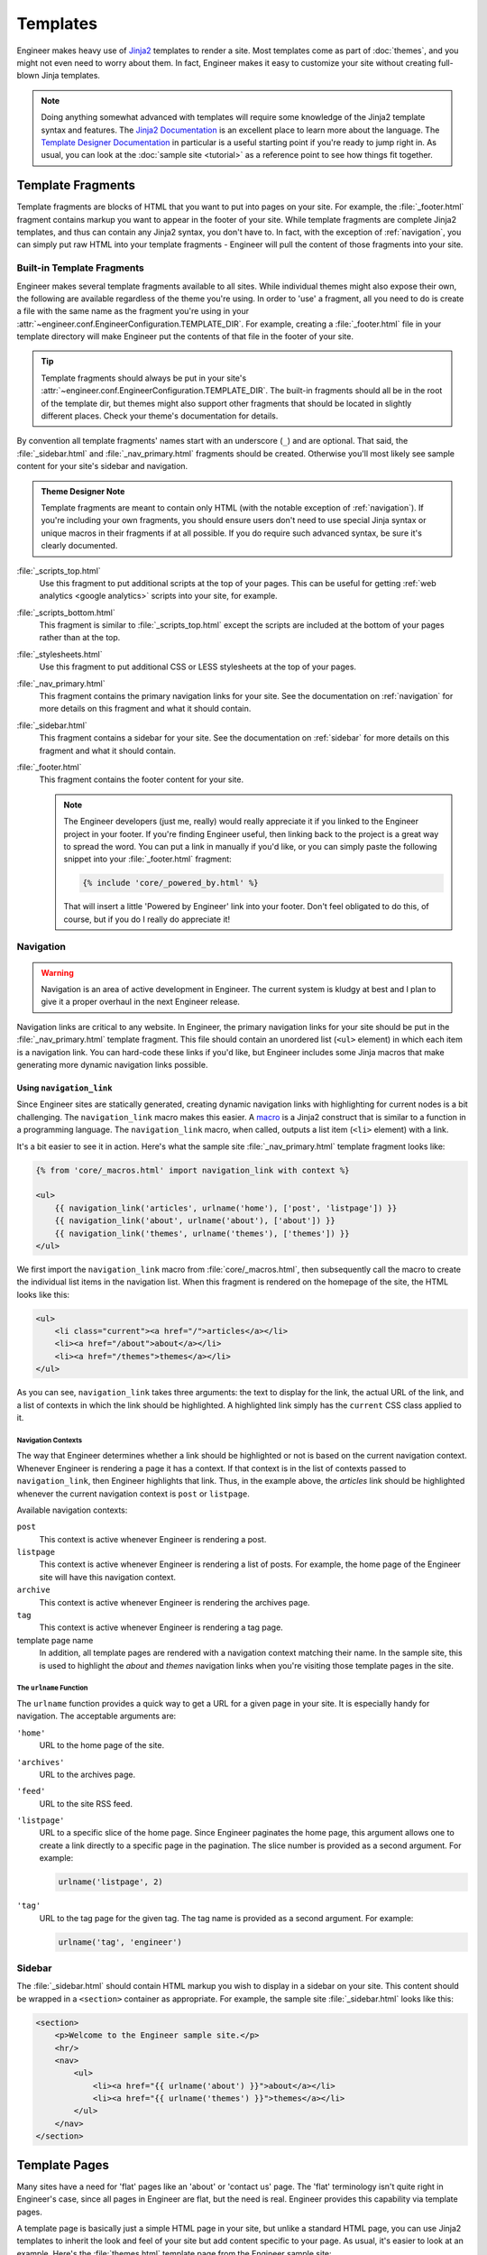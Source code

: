 
=========
Templates
=========

Engineer makes heavy use of `Jinja2`_ templates to render a site. Most templates come as part of :doc:`themes`,
and you might not even need to worry about them. In fact, Engineer makes it easy to customize your site without
creating full-blown Jinja templates.

.. note::
   Doing anything somewhat advanced with templates will require some knowledge of the Jinja2 template syntax and
   features. The `Jinja2 Documentation`_ is an excellent place to learn more about the language. The
   `Template Designer Documentation`_ in particular is a useful starting point if you're ready to jump right in. As
   usual, you can look at the :doc:`sample site <tutorial>` as a reference point to see how things fit together.

.. _Jinja2: http://jinja.pocoo.org/
.. _Jinja2 Documentation: http://jinja.pocoo.org/docs/
.. _Template Designer Documentation: http://jinja.pocoo.org/docs/templates/


.. _template fragments:

Template Fragments
==================

Template fragments are blocks of HTML that you want to put into pages on your site. For example,
the :file:`_footer.html` fragment contains markup you want to appear in the footer of your site. While template
fragments are complete Jinja2 templates, and thus can contain any Jinja2 syntax, you don't have to. In fact,
with the exception of :ref:`navigation`, you can simply put raw HTML into your template fragments - Engineer will
pull the content of those fragments into your site.


.. _built-in fragments:

Built-in Template Fragments
---------------------------

Engineer makes several template fragments available to all sites. While individual themes might also expose their
own, the following are available regardless of the theme you're using. In order to 'use' a fragment,
all you need to do is create a file with the same name as the fragment you're using in your
:attr:`~engineer.conf.EngineerConfiguration.TEMPLATE_DIR`. For example, creating a :file:`_footer.html` file in your
template directory will make Engineer put the contents of that file in the footer of your site.

.. tip::

   Template fragments should always be put in your site's
   :attr:`~engineer.conf.EngineerConfiguration.TEMPLATE_DIR`. The built-in fragments should all be in the root of the
   template dir, but themes might also support other fragments that should be located in slightly different places.
   Check your theme's documentation for details.

By convention all template fragments' names start with an underscore (``_``) and are optional. That said, the
:file:`_sidebar.html` and :file:`_nav_primary.html` fragments should be created. Otherwise you'll most likely see
sample content for your site's sidebar and navigation.

.. admonition:: Theme Designer Note

   Template fragments are meant to contain only HTML (with the notable exception of :ref:`navigation`). If you're
   including your own fragments, you should ensure users don't need to use special Jinja syntax or unique macros in
   their fragments if at all possible. If you do require such advanced syntax, be sure it's clearly documented.

:file:`_scripts_top.html`
    Use this fragment to put additional scripts at the top of your pages. This can be useful for getting
    :ref:`web analytics <google analytics>` scripts into your site, for example.

:file:`_scripts_bottom.html`
    This fragment is similar to :file:`_scripts_top.html` except the scripts are included at the bottom of your pages
    rather than at the top.

:file:`_stylesheets.html`
    Use this fragment to put additional CSS or LESS stylesheets at the top of your pages.

:file:`_nav_primary.html`
    This fragment contains the primary navigation links for your site. See the documentation on :ref:`navigation` for
    more details on this fragment and what it should contain.

:file:`_sidebar.html`
    This fragment contains a sidebar for your site. See the documentation on :ref:`sidebar` for more details on this
    fragment and what it should contain.

:file:`_footer.html`
    This fragment contains the footer content for your site.

    .. note:: The Engineer developers (just me, really) would really appreciate it if you linked to the Engineer
       project in your footer. If you're finding Engineer useful, then linking back to the project is a great way to
       spread the word. You can put a link in manually if you'd like, or you can simply paste the following snippet
       into your :file:`_footer.html` fragment:

       .. code-block:: jinja

          {% include 'core/_powered_by.html' %}

       That will insert a little 'Powered by Engineer' link into your footer. Don't feel obligated to do this,
       of course, but if you do I really do appreciate it!


.. _navigation:

Navigation
----------

.. warning:: Navigation is an area of active development in Engineer. The current system is kludgy at best and I plan
   to give it a proper overhaul in the next Engineer release.

Navigation links are critical to any website. In Engineer, the primary navigation links for your site should be put
in the :file:`_nav_primary.html` template fragment. This file should contain an unordered list (``<ul>`` element) in
which each item is a navigation link. You can hard-code these links if you'd like, but Engineer includes
some Jinja macros that make generating more dynamic navigation links possible.

Using ``navigation_link``
~~~~~~~~~~~~~~~~~~~~~~~~~

Since Engineer sites are statically generated, creating dynamic navigation links with highlighting for current nodes
is a bit challenging. The ``navigation_link`` macro makes this easier. A
`macro <http://jinja.pocoo.org/docs/templates/#macros>`_ is a Jinja2 construct that is similar to a function in a
programming language. The ``navigation_link`` macro, when called, outputs a list item (``<li>`` element) with a link.

It's a bit easier to see it in action. Here's what the sample site :file:`_nav_primary.html` template fragment looks
like:

.. code-block:: html+jinja

   {% from 'core/_macros.html' import navigation_link with context %}

   <ul>
       {{ navigation_link('articles', urlname('home'), ['post', 'listpage']) }}
       {{ navigation_link('about', urlname('about'), ['about']) }}
       {{ navigation_link('themes', urlname('themes'), ['themes']) }}
   </ul>

We first import the ``navigation_link`` macro from :file:`core/_macros.html`, then subsequently call the macro to
create the individual list items in the navigation list. When this fragment is rendered on the homepage of the site,
the HTML looks like this:

.. code-block:: html

   <ul>
       <li class="current"><a href="/">articles</a></li>
       <li><a href="/about">about</a></li>
       <li><a href="/themes">themes</a></li>
   </ul>

As you can see, ``navigation_link`` takes three arguments: the text to display for the link,
the actual URL of the link, and a list of contexts in which the link should be highlighted. A highlighted link
simply has the ``current`` CSS class applied to it.

Navigation Contexts
*******************

The way that Engineer determines whether a link should be highlighted or not is based on the current navigation
context. Whenever Engineer is rendering a page it has a context. If that context is in the list of contexts passed to
``navigation_link``, then Engineer highlights that link. Thus, in the example above,
the *articles* link should be highlighted whenever the current navigation context is ``post`` or ``listpage``.

Available navigation contexts:

``post``
    This context is active whenever Engineer is rendering a post.

``listpage``
    This context is active whenever Engineer is rendering a list of posts. For example,
    the home page of the Engineer site will have this navigation context.

``archive``
    This context is active whenever Engineer is rendering the archives page.

``tag``
    This context is active whenever Engineer is rendering a tag page.

template page name
    In addition, all template pages are rendered with a navigation context matching their name. In the sample site,
    this is used to highlight the *about* and *themes* navigation links when you're visiting those template pages in
    the site.

The ``urlname`` Function
************************

The ``urlname`` function provides a quick way to get a URL for a given page in your site. It is especially handy for
navigation. The acceptable arguments are:

``'home'``
    URL to the home page of the site.

``'archives'``
    URL to the archives page.

``'feed'``
    URL to the site RSS feed.

``'listpage'``
    URL to a specific slice of the home page. Since Engineer paginates the home page,
    this argument allows one to create a link directly to a specific page in the pagination. The slice number is
    provided as a second argument. For example:

    .. code-block:: python

       urlname('listpage', 2)

``'tag'``
    URL to the tag page for the given tag. The tag name is provided as a second argument. For example:

    .. code-block:: python

       urlname('tag', 'engineer')


.. _sidebar:

Sidebar
-------

The :file:`_sidebar.html` should contain HTML markup you wish to display in a sidebar on your site. This content
should be wrapped in a ``<section>`` container as appropriate. For example, the sample site :file:`_sidebar.html`
looks like this:

.. code-block:: html+jinja

   <section>
       <p>Welcome to the Engineer sample site.</p>
       <hr/>
       <nav>
           <ul>
               <li><a href="{{ urlname('about') }}">about</a></li>
               <li><a href="{{ urlname('themes') }}">themes</a></li>
           </ul>
       </nav>
   </section>


.. _template pages:

Template Pages
==============

Many sites have a need for 'flat' pages like an 'about' or 'contact us' page. The 'flat' terminology isn't quite
right in Engineer's case, since all pages in Engineer are flat, but the need is real. Engineer provides this
capability via template pages.

A template page is basically just a simple HTML page in your site, but unlike a standard HTML page,
you can use Jinja2 templates to inherit the look and feel of your site but add content specific to your page. As
usual, it's easier to look at an example. Here's the :file:`themes.html` template page from the Engineer sample site:

.. code-block:: html+jinja

   {% extends 'theme/template_page_simple.html' %}

   {% block page_title %}Themes{% endblock %}

   {% block header_secondary_title %}Themes{% endblock %}

   {% block content %}
       <article>
           <p>Engineer comes with two themes, and provides a basic framework for creating
           additional ones if you're so inclined.</p>

           <h2>Dark Rainbow</h2>

           <p>The default Engineer theme, Dark Rainbow has also been called 'Voldemort's Skittles,'
               'Unicorn Vomit,' and other names not fit to repeat here. Needless to say, the parade of
               colors isn't for everyone.</p>
       </article>
   {% endblock %}

As you can see, this page extends :file:`theme/template_page_simple.html`, which is one of the inheritable templates
included with the :ref:`Dark Rainbow <dark rainbow inheritable templates>` theme. It sets the page title to 'Themes'
and adds some basic content for the page in the ``content`` block.

All themes include a basic template page base called :file:`template_page_base.html` that exposes the following blocks:

``page_title``
    The title of the page.

``content``
    The content of the page.

Themes may expose their own additional template page bases, like
:ref:`Dark Rainbow <dark rainbow inheritable templates>` does, but at the very least :file:`template_page_base.html`
will always be available.

Template pages should be placed in your :attr:`~engineer.conf.EngineerConfiguration.TEMPLATE_PAGE_DIR`. Folders are
permitted, so you can organize your template pages and that structure will be reflected in the URL paths to your pages.

.. tip::
   If you'd like to write content for template pages in Markdown, you can. Simply wrap your Markdown content with the
   ``markdown`` filter. For example::

       {% filter markdown %}
           This site is built using [Engineer](/projects/engineer), a static site generator I wrote myself after
           being inspired by [Brent Simmons][], Marco Arment's Second Crack, Jekyll, Octopress,
           and Hyde. It's written in [Python][] and uses [Jinja2][] for templating. I use the management site
           available with Engineer (aka Emma) to manage my posts, which in turn runs on [Bottle][].
       {%endfilter %}

